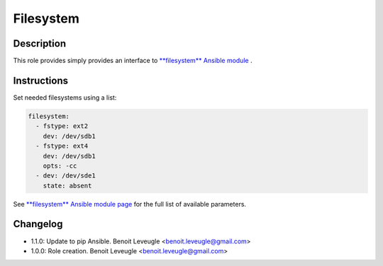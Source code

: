 Filesystem
----------

Description
^^^^^^^^^^^

This role provides simply provides an interface to `**filesystem** Ansible module <https://docs.ansible.com/ansible/latest/collections/community/general/filesystem_module.html>`_ .

Instructions
^^^^^^^^^^^^

Set needed filesystems using a list:

.. code-block:: yaml

  filesystem:
    - fstype: ext2
      dev: /dev/sdb1
    - fstype: ext4
      dev: /dev/sdb1
      opts: -cc
    - dev: /dev/sde1
      state: absent

See `**filesystem** Ansible module page <https://docs.ansible.com/ansible/latest/collections/community/general/filesystem_module.html>`_
for the full list of available parameters.

Changelog
^^^^^^^^^
* 1.1.0: Update to pip Ansible. Benoit Leveugle <benoit.leveugle@gmail.com>
* 1.0.0: Role creation. Benoit Leveugle <benoit.leveugle@gmail.com>

